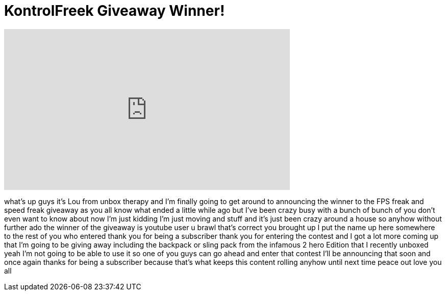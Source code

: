 = KontrolFreek Giveaway Winner!
:published_at: 2011-06-11
:hp-alt-title: KontrolFreek Giveaway Winner!
:hp-image: https://i.ytimg.com/vi/Wi_GUGI6HKI/maxresdefault.jpg


++++
<iframe width="560" height="315" src="https://www.youtube.com/embed/Wi_GUGI6HKI?rel=0" frameborder="0" allow="autoplay; encrypted-media" allowfullscreen></iframe>
++++

what's up guys it's Lou from unbox
therapy and I'm finally going to get
around to announcing the winner to the
FPS freak and speed freak giveaway as
you all know what ended a little while
ago but I've been crazy busy with a
bunch of bunch of you don't
even want to know about now I'm just
kidding I'm just moving and stuff and
it's just been crazy around a house so
anyhow without further ado the winner of
the giveaway is youtube user u brawl
that's correct you brought up I put the
name up here somewhere
to the rest of you who entered thank you
for being a subscriber thank you for
entering the contest and I got a lot
more coming up that I'm going to be
giving away including the backpack or
sling pack from the infamous 2 hero
Edition that I recently unboxed yeah I'm
not going to be able to use it so one of
you guys can go ahead and enter that
contest I'll be announcing that soon and
once again thanks for being a subscriber
because that's what keeps this content
rolling anyhow until next time peace out
love you all